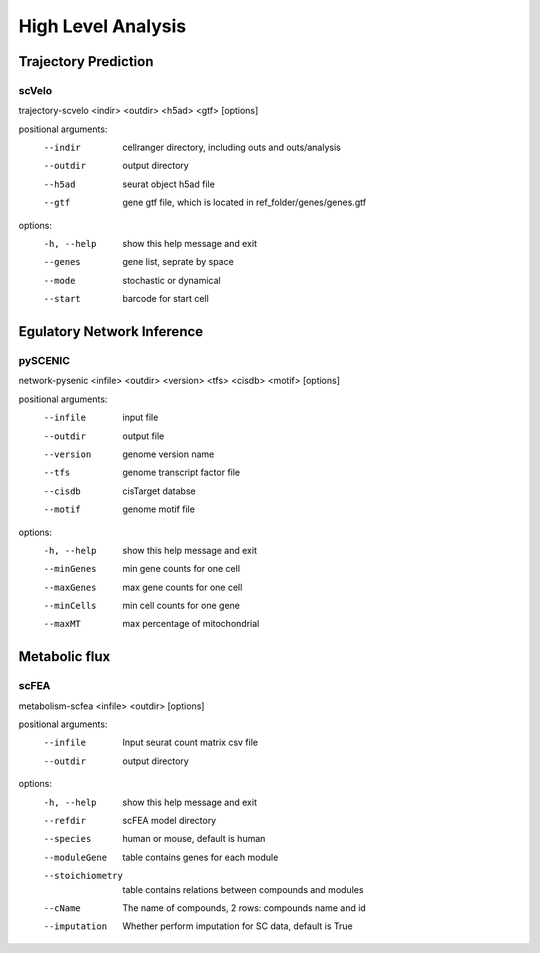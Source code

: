 High Level Analysis
-----------------------------------

Trajectory Prediction
^^^^^^^^^^^^^^^^^^^^^^^^^^^^^^

scVelo
'''''''''''''''''''''''''

.. parsed-literal::

trajectory-scvelo <indir> <outdir> <h5ad> <gtf> [options]

positional arguments:
  --indir                cellranger directory, including outs and outs/analysis
  --outdir               output directory
  --h5ad                 seurat object h5ad file
  --gtf                  gene gtf file, which is located in ref_folder/genes/genes.gtf

options:
  -h, --help           show this help message and exit
  --genes   gene list, seprate by space
  --mode    stochastic or dynamical
  --start   barcode for start cell


Egulatory Network Inference
^^^^^^^^^^^^^^^^^^^^^^^^^^^^^^

pySCENIC
'''''''''''''''''''''''''

.. parsed-literal::

network-pysenic <infile> <outdir> <version> <tfs> <cisdb> <motif> [options]

positional arguments:
  --infile               input file
  --outdir               output file
  --version              genome version name
  --tfs                  genome transcript factor file
  --cisdb                cisTarget databse
  --motif                genome motif file

options:
  -h, --help   show this help message and exit
  --minGenes   min gene counts for one cell
  --maxGenes   max gene counts for one cell
  --minCells   min cell counts for one gene
  --maxMT      max percentage of mitochondrial

Metabolic flux
^^^^^^^^^^^^^^^^^^^^^^^^^^^^^^

scFEA
'''''''''''''''''''''''''

.. parsed-literal::

metabolism-scfea <infile> <outdir> [options]

positional arguments:
  --infile                Input seurat count matrix csv file
  --outdir                output directory

options:
  -h, --help            show this help message and exit
  --refdir              scFEA model directory
  --species             human or mouse, default is human
  --moduleGene
                        table contains genes for each module
  --stoichiometry       table contains relations between compounds and modules
  --cName               The name of compounds, 2 rows: compounds name and id
  --imputation
                        Whether perform imputation for SC data, default is True
